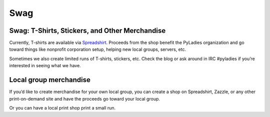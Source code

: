 Swag
====

.. _swag:

Swag: T-Shirts, Stickers, and Other Merchandise
-----------------------------------------------

Currently, T-shirts are available via `Spreadshirt <http://pyladies.spreadshirt.com/>`_. Proceeds from the shop benefit the PyLadies organization and go toward things like nonprofit corporation setup, helping new local groups, servers, etc.

Sometimes we also create limited runs of T-shirts, stickers, etc. Check the blog or ask around in IRC #pyladies if you’re interested in seeing what we have.

Local group merchandise
-----------------------

If you’d like to create merchandise for your own local group, you can create a shop on Spreadshirt, Zazzle, or any other print-on-demand site and have the proceeds go toward your local group.

Or you can have a local print shop print a small run.

